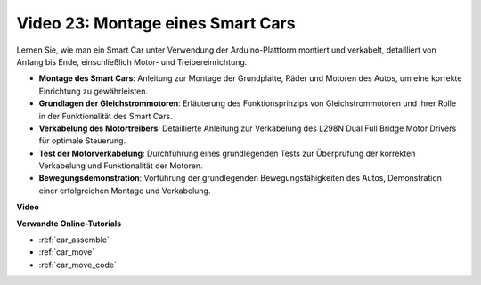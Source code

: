 Video 23: Montage eines Smart Cars
==================================

Lernen Sie, wie man ein Smart Car unter Verwendung der Arduino-Plattform montiert und verkabelt, detailliert von Anfang bis Ende, einschließlich Motor- und Treibereinrichtung.

* **Montage des Smart Cars**: Anleitung zur Montage der Grundplatte, Räder und Motoren des Autos, um eine korrekte Einrichtung zu gewährleisten.
* **Grundlagen der Gleichstrommotoren**: Erläuterung des Funktionsprinzips von Gleichstrommotoren und ihrer Rolle in der Funktionalität des Smart Cars.
* **Verkabelung des Motortreibers**: Detaillierte Anleitung zur Verkabelung des L298N Dual Full Bridge Motor Drivers für optimale Steuerung.
* **Test der Motorverkabelung**: Durchführung eines grundlegenden Tests zur Überprüfung der korrekten Verkabelung und Funktionalität der Motoren.
* **Bewegungsdemonstration**: Vorführung der grundlegenden Bewegungsfähigkeiten des Autos, Demonstration einer erfolgreichen Montage und Verkabelung.

**Video**

.. raw:: html

    <iframe width="600" height="400" src="https://www.youtube.com/embed/OgYb53HWPAo?si=Iiyjxjm6G7FdeXC8" title="YouTube video player" frameborder="0" allow="accelerometer; autoplay; clipboard-write; encrypted-media; gyroscope; picture-in-picture; web-share" allowfullscreen></iframe>

    <br/><br/>

**Verwandte Online-Tutorials**

* :ref:`car_assemble`
* :ref:`car_move`
* :ref:`car_move_code` 